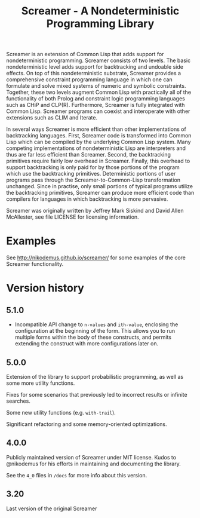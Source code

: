 #+title: Screamer - A Nondeterministic Programming Library

Screamer is an extension of Common Lisp that adds support for nondeterministic
programming. Screamer consists of two levels. The basic nondeterministic level
adds support for backtracking and undoable side effects. On top of this
nondeterministic substrate, Screamer provides a comprehensive constraint
programming language in which one can formulate and solve mixed systems of
numeric and symbolic constraints. Together, these two levels augment Common
Lisp with practically all of the functionality of both Prolog and constraint
logic programming languages such as CHiP and CLP(R). Furthermore, Screamer is
fully integrated with Common Lisp. Screamer programs can coexist and
interoperate with other extensions such as CLIM and Iterate.

In several ways Screamer is more efficient than other implementations of
backtracking languages. First, Screamer code is transformed into Common Lisp
which can be compiled by the underlying Common Lisp system. Many competing
implementations of nondeterministic Lisp are interpreters and thus are far
less efficient than Screamer. Second, the backtracking primitives require
fairly low overhead in Screamer. Finally, this overhead to support
backtracking is only paid for by those portions of the program which use the
backtracking primitives. Deterministic portions of user programs pass through
the Screamer-to-Common-Lisp transformation unchanged. Since in practise, only
small portions of typical programs utilize the backtracking primitives,
Screamer can produce more efficient code than compilers for languages in which
backtracking is more pervasive.

Screamer was originally written by Jeffrey Mark Siskind and David Allen McAllester,
see file LICENSE for licensing information.

* Examples
See http://nikodemus.github.io/screamer/ for some examples of the core Screamer
functionality.
* Version history
** 5.1.0
- Incompatible API change to ~n-values~ and ~ith-value~, enclosing the configuration at the
  beginning of the form. This allows you to run multiple forms within the body of these
  constructs, and permits extending the construct with more configurations later on.
** 5.0.0
Extension of the library to support probabilistic programming, as well as
some more utility functions.

Fixes for some scenarios that previously led to incorrect results or infinite
searches.

Some new utility functions (e.g. ~with-trail~).

Significant refactoring and some memory-oriented optimizations.
** 4.0.0
Publicly maintained version of Screamer under MIT license. Kudos to @nikodemus
for his efforts in maintaining and documenting the library.

See the ~4_0~ files in ~/docs~ for more info about this version.
** 3.20
Last version of the original Screamer
